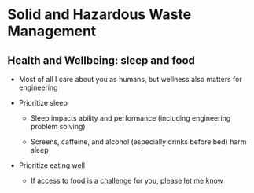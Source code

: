 #+OPTIONS: H:2 toc:nil num:nil
#+LATEX_CLASS: beamer
#+LATEX_CLASS_OPTIONS: [presentation]
* Solid and Hazardous Waste Management
** Health and Wellbeing: sleep and food
- Most of all I care about you as humans, but wellness also
  matters for engineering

- Prioritize sleep
  - Sleep impacts ability and performance (including engineering problem solving)

  - Screens, caffeine, and alcohol (especially drinks before bed)
    harm sleep

- Prioritize eating well
  - If access to food is a challenge for you, please let me know
